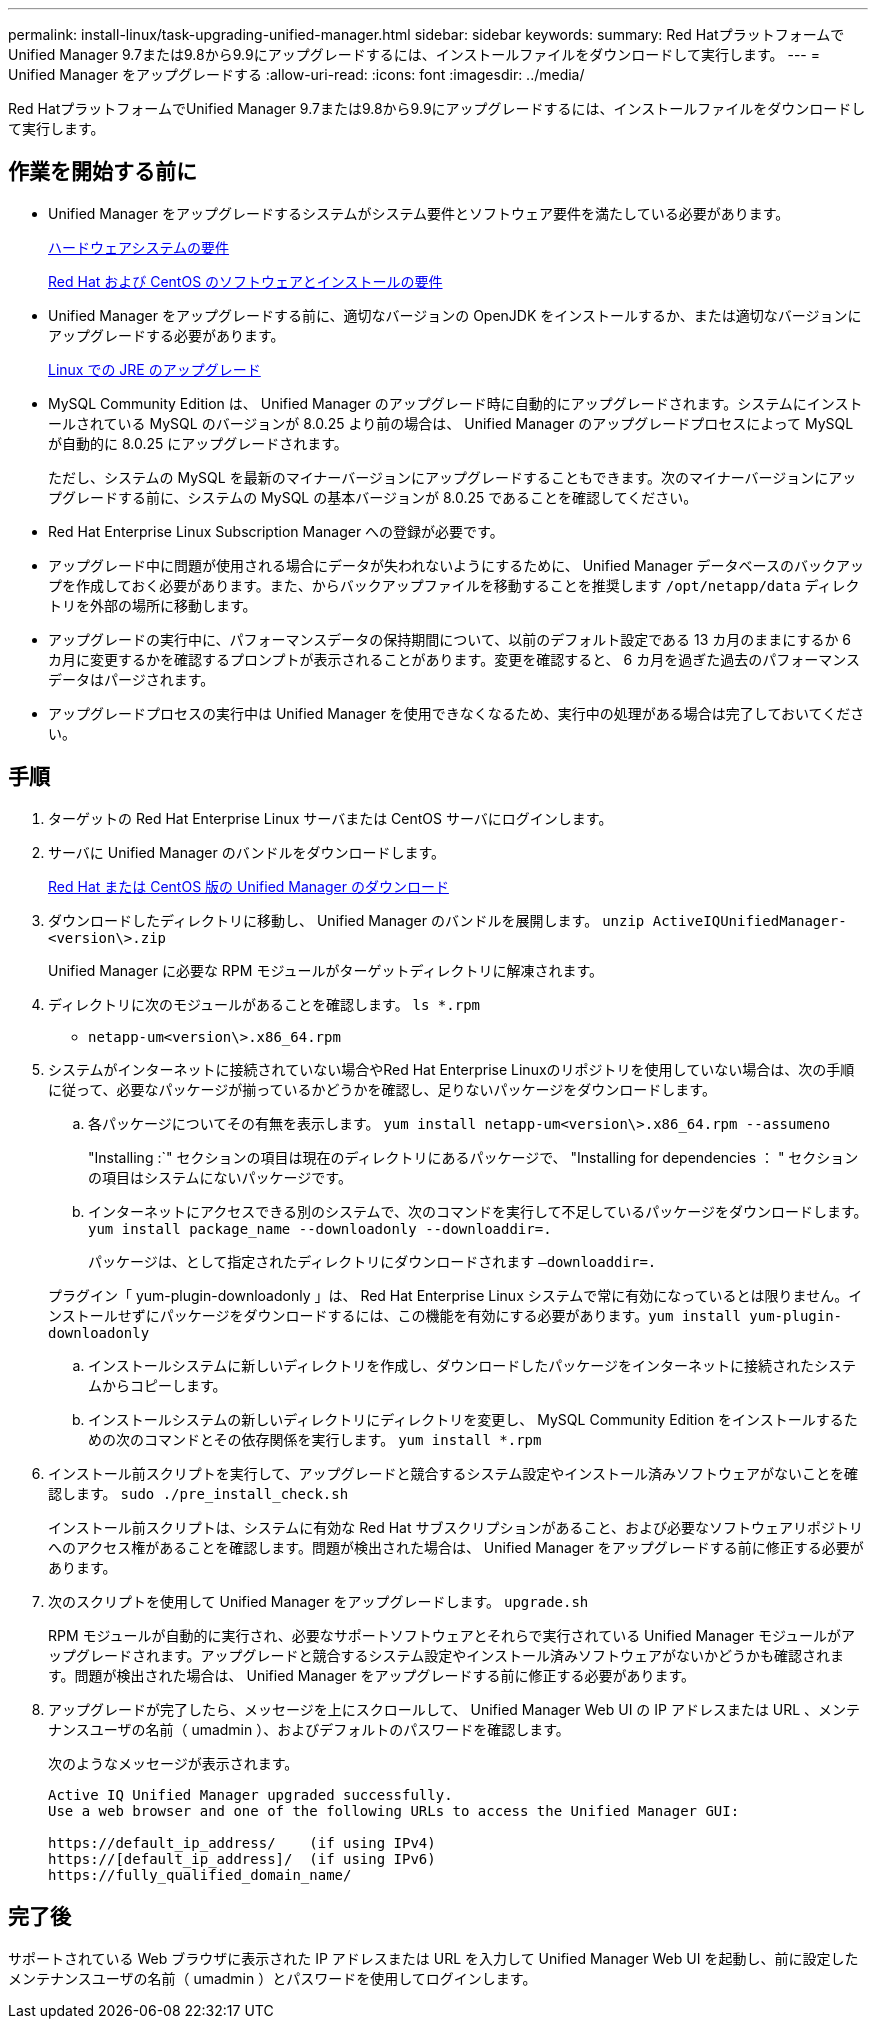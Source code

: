 ---
permalink: install-linux/task-upgrading-unified-manager.html 
sidebar: sidebar 
keywords:  
summary: Red HatプラットフォームでUnified Manager 9.7または9.8から9.9にアップグレードするには、インストールファイルをダウンロードして実行します。 
---
= Unified Manager をアップグレードする
:allow-uri-read: 
:icons: font
:imagesdir: ../media/


[role="lead"]
Red HatプラットフォームでUnified Manager 9.7または9.8から9.9にアップグレードするには、インストールファイルをダウンロードして実行します。



== 作業を開始する前に

* Unified Manager をアップグレードするシステムがシステム要件とソフトウェア要件を満たしている必要があります。
+
xref:concept-virtual-infrastructure-or-hardware-system-requirements.adoc[ハードウェアシステムの要件]

+
xref:reference-red-hat-and-centos-software-and-installation-requirements.adoc[Red Hat および CentOS のソフトウェアとインストールの要件]

* Unified Manager をアップグレードする前に、適切なバージョンの OpenJDK をインストールするか、または適切なバージョンにアップグレードする必要があります。
+
xref:task-upgrading-openjdk-on-linux-ocum.adoc[Linux での JRE のアップグレード]

* MySQL Community Edition は、 Unified Manager のアップグレード時に自動的にアップグレードされます。システムにインストールされている MySQL のバージョンが 8.0.25 より前の場合は、 Unified Manager のアップグレードプロセスによって MySQL が自動的に 8.0.25 にアップグレードされます。
+
ただし、システムの MySQL を最新のマイナーバージョンにアップグレードすることもできます。次のマイナーバージョンにアップグレードする前に、システムの MySQL の基本バージョンが 8.0.25 であることを確認してください。

* Red Hat Enterprise Linux Subscription Manager への登録が必要です。
* アップグレード中に問題が使用される場合にデータが失われないようにするために、 Unified Manager データベースのバックアップを作成しておく必要があります。また、からバックアップファイルを移動することを推奨します `/opt/netapp/data` ディレクトリを外部の場所に移動します。
* アップグレードの実行中に、パフォーマンスデータの保持期間について、以前のデフォルト設定である 13 カ月のままにするか 6 カ月に変更するかを確認するプロンプトが表示されることがあります。変更を確認すると、 6 カ月を過ぎた過去のパフォーマンスデータはパージされます。
* アップグレードプロセスの実行中は Unified Manager を使用できなくなるため、実行中の処理がある場合は完了しておいてください。




== 手順

. ターゲットの Red Hat Enterprise Linux サーバまたは CentOS サーバにログインします。
. サーバに Unified Manager のバンドルをダウンロードします。
+
xref:task-downloading-unified-manager.adoc[Red Hat または CentOS 版の Unified Manager のダウンロード]

. ダウンロードしたディレクトリに移動し、 Unified Manager のバンドルを展開します。 `unzip ActiveIQUnifiedManager-<version\>.zip`
+
Unified Manager に必要な RPM モジュールがターゲットディレクトリに解凍されます。

. ディレクトリに次のモジュールがあることを確認します。 `ls *.rpm`
+
** `netapp-um<version\>.x86_64.rpm`


. システムがインターネットに接続されていない場合やRed Hat Enterprise Linuxのリポジトリを使用していない場合は、次の手順に従って、必要なパッケージが揃っているかどうかを確認し、足りないパッケージをダウンロードします。
+
.. 各パッケージについてその有無を表示します。 `yum install netapp-um<version\>.x86_64.rpm --assumeno`
+
"Installing :`" セクションの項目は現在のディレクトリにあるパッケージで、 "Installing for dependencies ： " セクションの項目はシステムにないパッケージです。

.. インターネットにアクセスできる別のシステムで、次のコマンドを実行して不足しているパッケージをダウンロードします。 `yum install package_name --downloadonly --downloaddir=.`
+
パッケージは、として指定されたディレクトリにダウンロードされます `–downloaddir=.`

+
プラグイン「 yum-plugin-downloadonly 」は、 Red Hat Enterprise Linux システムで常に有効になっているとは限りません。インストールせずにパッケージをダウンロードするには、この機能を有効にする必要があります。``yum install yum-plugin-downloadonly``

.. インストールシステムに新しいディレクトリを作成し、ダウンロードしたパッケージをインターネットに接続されたシステムからコピーします。
.. インストールシステムの新しいディレクトリにディレクトリを変更し、 MySQL Community Edition をインストールするための次のコマンドとその依存関係を実行します。 `yum install *.rpm`


. インストール前スクリプトを実行して、アップグレードと競合するシステム設定やインストール済みソフトウェアがないことを確認します。 `sudo ./pre_install_check.sh`
+
インストール前スクリプトは、システムに有効な Red Hat サブスクリプションがあること、および必要なソフトウェアリポジトリへのアクセス権があることを確認します。問題が検出された場合は、 Unified Manager をアップグレードする前に修正する必要があります。

. 次のスクリプトを使用して Unified Manager をアップグレードします。 `upgrade.sh`
+
RPM モジュールが自動的に実行され、必要なサポートソフトウェアとそれらで実行されている Unified Manager モジュールがアップグレードされます。アップグレードと競合するシステム設定やインストール済みソフトウェアがないかどうかも確認されます。問題が検出された場合は、 Unified Manager をアップグレードする前に修正する必要があります。

. アップグレードが完了したら、メッセージを上にスクロールして、 Unified Manager Web UI の IP アドレスまたは URL 、メンテナンスユーザの名前（ umadmin ）、およびデフォルトのパスワードを確認します。
+
次のようなメッセージが表示されます。

+
[listing]
----
Active IQ Unified Manager upgraded successfully.
Use a web browser and one of the following URLs to access the Unified Manager GUI:

https://default_ip_address/    (if using IPv4)
https://[default_ip_address]/  (if using IPv6)
https://fully_qualified_domain_name/
----




== 完了後

サポートされている Web ブラウザに表示された IP アドレスまたは URL を入力して Unified Manager Web UI を起動し、前に設定したメンテナンスユーザの名前（ umadmin ）とパスワードを使用してログインします。

